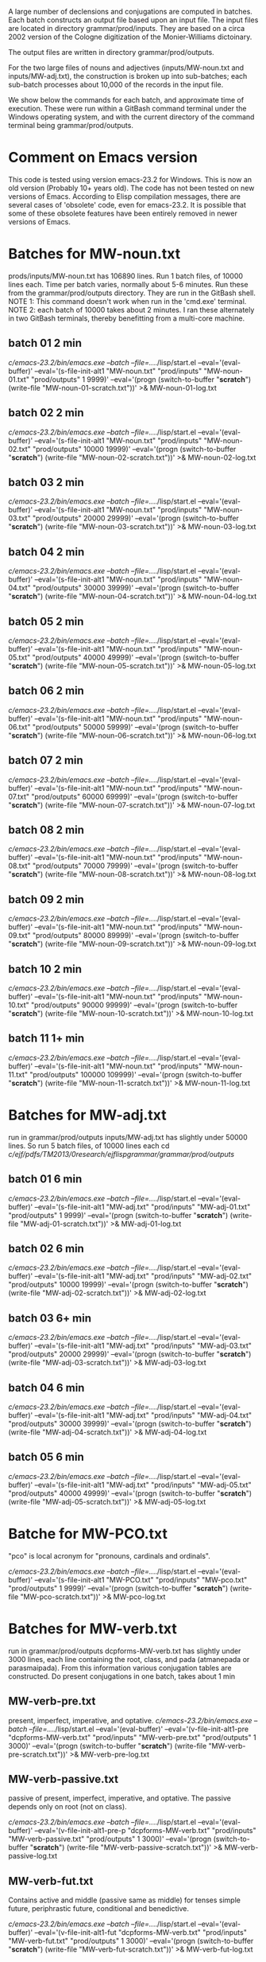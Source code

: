 
A large number of declensions and conjugations are computed in batches.
Each batch constructs an output file based upon an input file.
The input files are located in directory grammar/prod/inputs. They are
based on a circa 2002 version of the Cologne digitization of the Monier-Williams
dictoinary.

The output files are written in directory grammar/prod/outputs.

For the two large files of nouns and adjectives (inputs/MW-noun.txt and
inputs/MW-adj.txt), the construction is broken up into sub-batches; each
sub-batch processes about 10,000 of the records in the input file.

We show below the commands for each batch, and approximate time of
execution.  These were run within a GitBash command terminal under the
Windows operating system, and with the current directory of the command
terminal being grammar/prod/outputs.

* Comment on Emacs version
This code is tested using version emacs-23.2 for Windows.
This is now an old version (Probably 10+ years old).  
The code has not been tested on new versions of Emacs.
According to Elisp compilation messages, there are several
cases of 'obsolete' code, even for emacs-23.2.  It is possible 
that some of these obsolete features have been entirely removed in
newer versions of Emacs.
* Batches for MW-noun.txt
prods/inputs/MW-noun.txt has 106890 lines. 
Run 1 batch files, of 10000 lines each. 
Time per batch varies, normally about 5-6 minutes.
Run these from the grammar/prod/outputs directory.
They are run in the GitBash shell. 
NOTE 1: This command doesn't work when run in the 'cmd.exe' terminal.
NOTE 2: each batch of 10000 takes about 2 minutes. I ran these alternately
        in two GitBash terminals, thereby benefitting from a multi-core
        machine.
** batch 01  2 min
 /c/emacs-23.2/bin/emacs.exe --batch --file=../../lisp/start.el --eval='(eval-buffer)' --eval='(s-file-init-alt1 "MW-noun.txt" "prod/inputs" "MW-noun-01.txt" "prod/outputs" 1 9999)' --eval='(progn (switch-to-buffer "*scratch*") (write-file "MW-noun-01-scratch.txt"))'  >& MW-noun-01-log.txt
** batch 02  2 min
 /c/emacs-23.2/bin/emacs.exe --batch --file=../../lisp/start.el --eval='(eval-buffer)' --eval='(s-file-init-alt1 "MW-noun.txt" "prod/inputs" "MW-noun-02.txt" "prod/outputs" 10000 19999)' --eval='(progn (switch-to-buffer "*scratch*") (write-file "MW-noun-02-scratch.txt"))'  >& MW-noun-02-log.txt

** batch 03 2 min
/c/emacs-23.2/bin/emacs.exe --batch --file=../../lisp/start.el --eval='(eval-buffer)' --eval='(s-file-init-alt1 "MW-noun.txt" "prod/inputs" "MW-noun-03.txt" "prod/outputs" 20000 29999)' --eval='(progn (switch-to-buffer "*scratch*") (write-file "MW-noun-03-scratch.txt"))'  >& MW-noun-03-log.txt

** batch 04 2 min
/c/emacs-23.2/bin/emacs.exe --batch --file=../../lisp/start.el --eval='(eval-buffer)' --eval='(s-file-init-alt1 "MW-noun.txt" "prod/inputs" "MW-noun-04.txt" "prod/outputs" 30000 39999)' --eval='(progn (switch-to-buffer "*scratch*") (write-file "MW-noun-04-scratch.txt"))'  >& MW-noun-04-log.txt
** batch 05 2 min
/c/emacs-23.2/bin/emacs.exe --batch --file=../../lisp/start.el --eval='(eval-buffer)' --eval='(s-file-init-alt1 "MW-noun.txt" "prod/inputs" "MW-noun-05.txt" "prod/outputs" 40000 49999)' --eval='(progn (switch-to-buffer "*scratch*") (write-file "MW-noun-05-scratch.txt"))'  >& MW-noun-05-log.txt
** batch 06 2 min
/c/emacs-23.2/bin/emacs.exe --batch --file=../../lisp/start.el --eval='(eval-buffer)' --eval='(s-file-init-alt1 "MW-noun.txt" "prod/inputs" "MW-noun-06.txt" "prod/outputs" 50000 59999)' --eval='(progn (switch-to-buffer "*scratch*") (write-file "MW-noun-06-scratch.txt"))'  >& MW-noun-06-log.txt
** batch 07 2 min
/c/emacs-23.2/bin/emacs.exe --batch --file=../../lisp/start.el --eval='(eval-buffer)' --eval='(s-file-init-alt1 "MW-noun.txt" "prod/inputs" "MW-noun-07.txt" "prod/outputs" 60000 69999)' --eval='(progn (switch-to-buffer "*scratch*") (write-file "MW-noun-07-scratch.txt"))'  >& MW-noun-07-log.txt
** batch 08 2 min
/c/emacs-23.2/bin/emacs.exe --batch --file=../../lisp/start.el --eval='(eval-buffer)' --eval='(s-file-init-alt1 "MW-noun.txt" "prod/inputs" "MW-noun-08.txt" "prod/outputs" 70000 79999)' --eval='(progn (switch-to-buffer "*scratch*") (write-file "MW-noun-08-scratch.txt"))'  >& MW-noun-08-log.txt
** batch 09 2 min
/c/emacs-23.2/bin/emacs.exe --batch --file=../../lisp/start.el --eval='(eval-buffer)' --eval='(s-file-init-alt1 "MW-noun.txt" "prod/inputs" "MW-noun-09.txt" "prod/outputs" 80000 89999)' --eval='(progn (switch-to-buffer "*scratch*") (write-file "MW-noun-09-scratch.txt"))'  >& MW-noun-09-log.txt
** batch 10 2 min
/c/emacs-23.2/bin/emacs.exe --batch --file=../../lisp/start.el --eval='(eval-buffer)' --eval='(s-file-init-alt1 "MW-noun.txt" "prod/inputs" "MW-noun-10.txt" "prod/outputs" 90000 99999)' --eval='(progn (switch-to-buffer "*scratch*") (write-file "MW-noun-10-scratch.txt"))'  >& MW-noun-10-log.txt
** batch 11 1+ min
/c/emacs-23.2/bin/emacs.exe --batch --file=../../lisp/start.el --eval='(eval-buffer)' --eval='(s-file-init-alt1 "MW-noun.txt" "prod/inputs" "MW-noun-11.txt" "prod/outputs" 100000 109999)' --eval='(progn (switch-to-buffer "*scratch*") (write-file "MW-noun-11-scratch.txt"))'  >& MW-noun-11-log.txt

* Batches for MW-adj.txt
run in grammar/prod/outputs
inputs/MW-adj.txt has slightly under 50000 lines. 
So run 5 batch files, of 10000 lines each
 cd /c/ejf/pdfs/TM2013/0research/ejflispgrammar/grammar/prod/outputs/
** batch 01 6 min
 /c/emacs-23.2/bin/emacs.exe --batch --file=../../lisp/start.el --eval='(eval-buffer)' --eval='(s-file-init-alt1 "MW-adj.txt" "prod/inputs" "MW-adj-01.txt" "prod/outputs" 1 9999)' --eval='(progn (switch-to-buffer "*scratch*") (write-file "MW-adj-01-scratch.txt"))'  >& MW-adj-01-log.txt

** batch 02 6 min
/c/emacs-23.2/bin/emacs.exe --batch --file=../../lisp/start.el --eval='(eval-buffer)' --eval='(s-file-init-alt1 "MW-adj.txt" "prod/inputs" "MW-adj-02.txt" "prod/outputs" 10000 19999)' --eval='(progn (switch-to-buffer "*scratch*") (write-file "MW-adj-02-scratch.txt"))'  >& MW-adj-02-log.txt

** batch 03 6+ min
/c/emacs-23.2/bin/emacs.exe --batch --file=../../lisp/start.el --eval='(eval-buffer)' --eval='(s-file-init-alt1 "MW-adj.txt" "prod/inputs" "MW-adj-03.txt" "prod/outputs" 20000 29999)' --eval='(progn (switch-to-buffer "*scratch*") (write-file "MW-adj-03-scratch.txt"))'  >& MW-adj-03-log.txt

** batch 04 6 min
/c/emacs-23.2/bin/emacs.exe --batch --file=../../lisp/start.el --eval='(eval-buffer)' --eval='(s-file-init-alt1 "MW-adj.txt" "prod/inputs" "MW-adj-04.txt" "prod/outputs" 30000 39999)' --eval='(progn (switch-to-buffer "*scratch*") (write-file "MW-adj-04-scratch.txt"))'  >& MW-adj-04-log.txt

** batch 05 6 min
/c/emacs-23.2/bin/emacs.exe --batch --file=../../lisp/start.el --eval='(eval-buffer)' --eval='(s-file-init-alt1 "MW-adj.txt" "prod/inputs" "MW-adj-05.txt" "prod/outputs" 40000 49999)' --eval='(progn (switch-to-buffer "*scratch*") (write-file "MW-adj-05-scratch.txt"))'  >& MW-adj-05-log.txt

* Batche for MW-PCO.txt
"pco" is local acronym for "pronouns, cardinals and ordinals".

 /c/emacs-23.2/bin/emacs.exe --batch --file=../../lisp/start.el --eval='(eval-buffer)' --eval='(s-file-init-alt1 "MW-PCO.txt" "prod/inputs" "MW-pco.txt" "prod/outputs" 1 9999)' --eval='(progn (switch-to-buffer "*scratch*") (write-file "MW-pco-scratch.txt"))'  >& MW-pco-log.txt

* Batches for MW-verb.txt

run in grammar/prod/outputs
dcpforms-MW-verb.txt has slightly under 3000 lines, each line containing
the root, class, and pada (atmanepada or parasmaipada). From this information
various conjugation tables are constructed.
Do present conjugations in one batch, takes about 1 min
** MW-verb-pre.txt
present, imperfect, imperative, and optative.
/c/emacs-23.2/bin/emacs.exe --batch --file=../../lisp/start.el --eval='(eval-buffer)' --eval='(v-file-init-alt1-pre "dcpforms-MW-verb.txt" "prod/inputs" "MW-verb-pre.txt" "prod/outputs" 1 3000)' --eval='(progn (switch-to-buffer "*scratch*") (write-file "MW-verb-pre-scratch.txt"))'  >& MW-verb-pre-log.txt

** MW-verb-passive.txt
passive of present, imperfect, imperative, and optative.
The passive depends only on root (not on class).

/c/emacs-23.2/bin/emacs.exe --batch --file=../../lisp/start.el --eval='(eval-buffer)' --eval='(v-file-init-alt1-pre-p "dcpforms-MW-verb.txt" "prod/inputs" "MW-verb-passive.txt" "prod/outputs" 1 3000)' --eval='(progn (switch-to-buffer "*scratch*") (write-file "MW-verb-passive-scratch.txt"))'  >& MW-verb-passive-log.txt

** MW-verb-fut.txt
Contains active and middle (passive same as middle) for tenses
simple future, periphrastic future, conditional and benedictive.

/c/emacs-23.2/bin/emacs.exe --batch --file=../../lisp/start.el --eval='(eval-buffer)' --eval='(v-file-init-alt1-fut "dcpforms-MW-verb.txt" "prod/inputs" "MW-verb-fut.txt" "prod/outputs" 1 3000)' --eval='(progn (switch-to-buffer "*scratch*") (write-file "MW-verb-fut-scratch.txt"))'  >& MW-verb-fut-log.txt

** MW-verb-prf.txt
 Active and middle forms are constructed for the reduplicative perfect
 tense, if applicable.  Determination of applicability requires use
 of the classes present in the file.
 Each line constructed has the form:
 :<tense> <multi-class><voice>:<conjugation table>
 The term 'multi-class' has the form '#/#...', based on the classes 
 for which the reduplicative perfect is applicable.
 Records within dcpforms-MW-verb.txt for which reduplicative perfect is
 NOT applicable are written to the scratch file

/c/emacs-23.2/bin/emacs.exe --batch --file=../../lisp/start.el --eval='(eval-buffer)' --eval='(v-file-init-alt1-prf "dcpforms-MW-verb.txt" "prod/inputs" "MW-verb-prf.txt" "prod/outputs" 1 3000)' --eval='(progn (switch-to-buffer "*scratch*") (write-file "MW-verb-prf-scratch.txt"))'  >& MW-verb-prf-log.txt


** MW-verb-ppfactn.txt
Periphrastic perfect (action noun)
For each line of the form 'class : <class> <voice>' (voice=a/m),
(a) test if the periphrastic perfect is applicable for the root in this
    class, and,
(b) if it is, construct the associated periphrastic perfect action noun,
    ending in 'Am'.
If there are any ppfactn's constructed, insert a single line containing
them all. The format is
:ppfactn:[<action nouns>]
These are for the class 10 case in the dcpforms-MW-verb.txt input file

/c/emacs-23.2/bin/emacs.exe --batch --file=../../lisp/start.el --eval='(eval-buffer)' --eval='(v-file-init-alt1-ppfactn "dcpforms-MW-verb.txt" "prod/inputs" "MW-verb-ppfactn.txt" "prod/outputs" 1 3000)' --eval='(progn (switch-to-buffer "*scratch*") (write-file "MW-verb-ppfactn-scratch.txt"))'  >& MW-verb-ppfactn-log.txt

note on coverage
 358 of the 2634 roots in dcpforms-MW-verb.txt are computed to have 
  periphrastic future forms. I think this are the roots for which there is
  a class 10 form.   It is unclear whether the pada (Atmanepada or Parasmaipada) of
  a root has a role in the computation, although the lower level routines take a
  pada as an argument.


* Recompile everything 
 You probably won't need this, unless you start tinkering with the
 code.
 /c/emacs-23.2/bin/emacs.exe -batch -f batch-byte-compile *.el >& recompile.txt

* THE END
